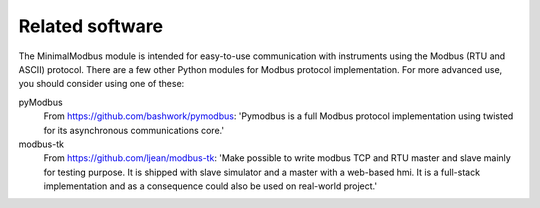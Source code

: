 ================
Related software
================

The MinimalModbus module is intended for easy-to-use communication with 
instruments using the Modbus (RTU and ASCII) protocol. 
There are a few other Python modules for Modbus protocol implementation. 
For more advanced use, you should consider using one of these:

pyModbus 
    From https://github.com/bashwork/pymodbus: 'Pymodbus is a full Modbus protocol implementation using twisted for its asynchronous communications core.'

modbus-tk
    From https://github.com/ljean/modbus-tk: 'Make possible to write modbus TCP and RTU master and slave mainly for testing purpose. It is shipped with slave simulator and a master with a web-based hmi. It is a full-stack implementation and as a consequence could also be used on real-world project.'

